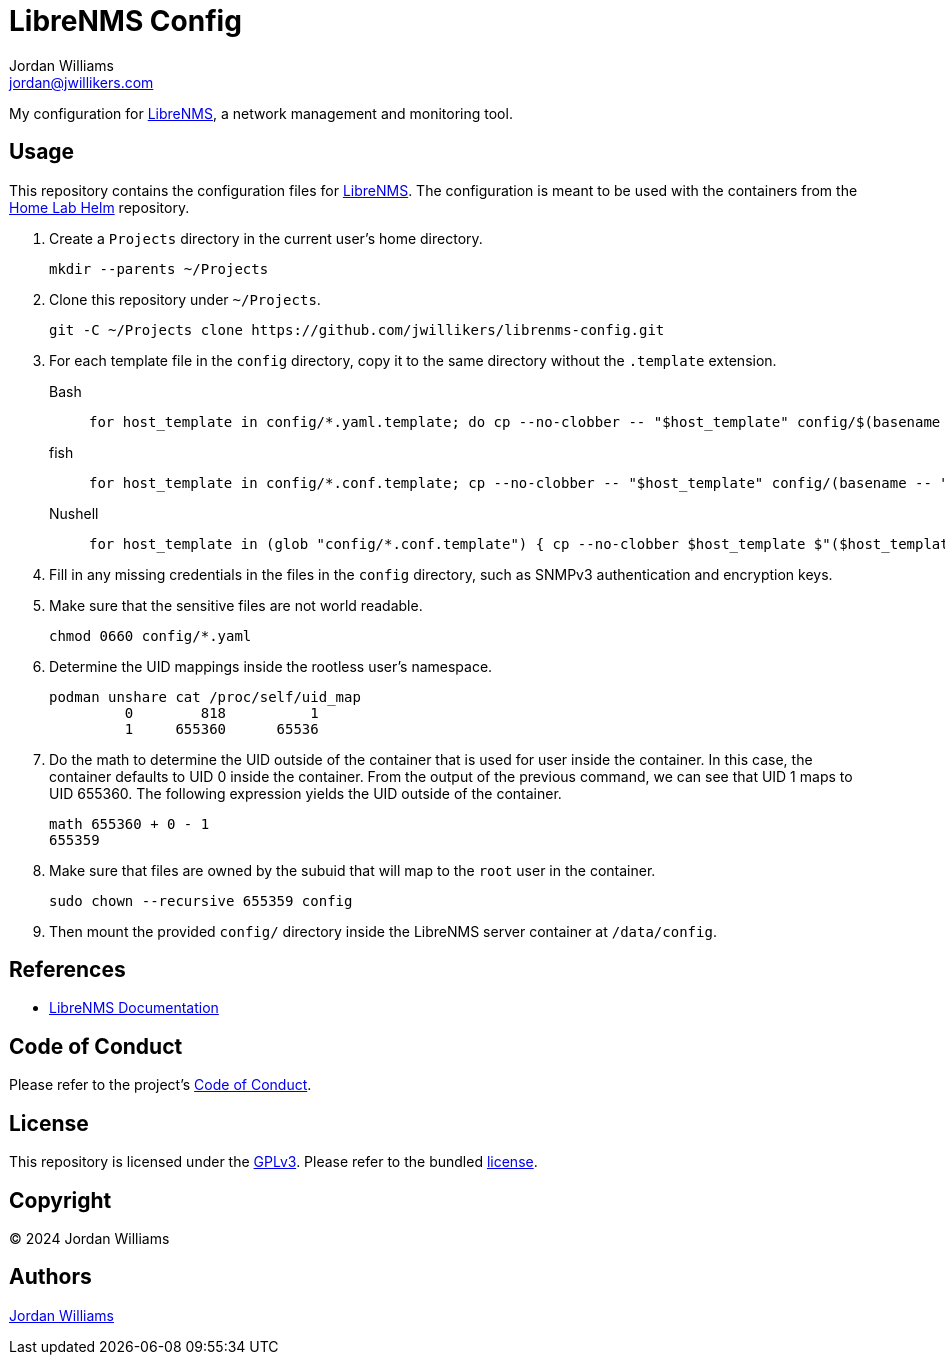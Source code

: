 = LibreNMS Config
Jordan Williams <jordan@jwillikers.com>
:experimental:
:icons: font
ifdef::env-github[]
:tip-caption: :bulb:
:note-caption: :information_source:
:important-caption: :heavy_exclamation_mark:
:caution-caption: :fire:
:warning-caption: :warning:
endif::[]
:LibreNMS: https://www.librenms.org/[LibreNMS]

My configuration for {LibreNMS}, a network management and monitoring tool.

== Usage

This repository contains the configuration files for {LibreNMS}.
The configuration is meant to be used with the containers from the https://github.com/jwillikers/home-lab-helm[Home Lab Helm] repository.

. Create a `Projects` directory in the current user's home directory.
+
[,sh]
----
mkdir --parents ~/Projects
----

. Clone this repository under `~/Projects`.
+
[,sh]
----
git -C ~/Projects clone https://github.com/jwillikers/librenms-config.git
----

. For each template file in the `config` directory, copy it to the same directory without the `.template` extension.
+
Bash::
+
[,sh]
----
for host_template in config/*.yaml.template; do cp --no-clobber -- "$host_template" config/$(basename -- "$host_template" ".template"); done
----

fish::
+
[,sh]
----
for host_template in config/*.conf.template; cp --no-clobber -- "$host_template" config/(basename -- "$host_template" ".template"); end
----

Nushell::
+
[,sh]
----
for host_template in (glob "config/*.conf.template") { cp --no-clobber $host_template $"($host_template | path parse | reject extension | path join)" }
----

. Fill in any missing credentials in the files in the `config` directory, such as SNMPv3 authentication and encryption keys.

. Make sure that the sensitive files are not world readable.
+
[,sh]
----
chmod 0660 config/*.yaml
----

. Determine the UID mappings inside the rootless user's namespace.
+
[,sh]
----
podman unshare cat /proc/self/uid_map
         0        818          1
         1     655360      65536
----

. Do the math to determine the UID outside of the container that is used for user inside the container.
In this case, the container defaults to UID 0 inside the container.
From the output of the previous command, we can see that UID 1 maps to UID 655360.
The following expression yields the UID outside of the container.
+
[,sh]
----
math 655360 + 0 - 1
655359
----

. Make sure that files are owned by the subuid that will map to the `root` user in the container.
+
[,sh]
----
sudo chown --recursive 655359 config
----

. Then mount the provided `config/` directory inside the LibreNMS server container at `/data/config`.

== References

* https://docs.librenms.org/[LibreNMS Documentation]

== Code of Conduct

Please refer to the project's link:CODE_OF_CONDUCT.adoc[Code of Conduct].

== License

This repository is licensed under the https://www.gnu.org/licenses/gpl-3.0.html[GPLv3].
Please refer to the bundled link:LICENSE.adoc[license].

== Copyright

© 2024 Jordan Williams

== Authors

mailto:{email}[{author}]
